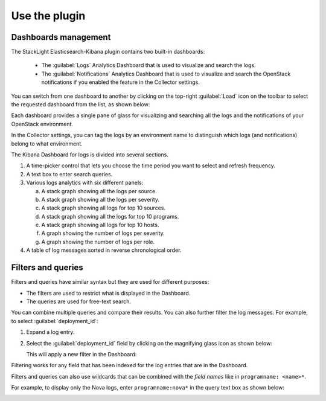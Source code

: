 .. _user:

Use the plugin
==============

Dashboards management
---------------------

The StackLight Elasticsearch-Kibana plugin contains two built-in dashboards:

  * The :guilabel:`Logs` Analytics Dashboard that is used to visualize and
    search the logs.
  * The :guilabel:`Notifications` Analytics Dashboard that is used to visualize
    and search the OpenStack notifications if you enabled the feature in the
    Collector settings.

You can switch from one dashboard to another by clicking on the top-right
:guilabel:`Load` icon on the toolbar to select the requested dashboard from
the list, as shown below:

.. image:: ../images/kibana_dash.png
   :align: center
   :width: 800

Each dashboard provides a single pane of glass for visualizing and searching
all the logs and the notifications of your OpenStack environment.

In the Collector settings, you can tag the logs by an environment name to
distinguish which logs (and notifications) belong to what environment.

The Kibana Dashboard for logs is divided into several sections.

.. image:: ../images/kibana_logs_sections_1.png
   :align: center
   :width: 800

1. A time-picker control that lets you choose the time period you want
   to select and refresh frequency.

2. A text box to enter search queries.

3. Various logs analytics with six different panels:

   a. A stack graph showing all the logs per source.
   b. A stack graph showing all the logs per severity.
   c. A stack graph showing all logs for top 10 sources.
   d. A stack graph showing all the logs for top 10 programs.
   e. A stack graph showing all logs for top 10 hosts.
   f. A graph showing the number of logs per severity.
   g. A graph showing the number of logs per role.

4. A table of log messages sorted in reverse chronological order.

  .. image:: ../images/kibana_logs_sections_2.png
     :align: center
     :width: 800

Filters and queries
-------------------

Filters and queries have similar syntax but they are used for different
purposes:

* The filters are used to restrict what is displayed in the Dashboard.
* The queries are used for free-text search.

You can combine multiple queries and compare their results.
You can also further filter the log messages. For example, to select
:guilabel:`deployment_id`:

#. Expand a log entry.
#. Select the :guilabel:`deployment_id` field by clicking on the magnifying
   glass icon as shown below:

   .. image:: ../images/kibana_logs_filter1.png
      :align: center
      :width: 800

   This will apply a new filter in the Dashboard:

   .. image:: ../images/kibana_logs_filter2.png
      :align: center
      :width: 800

Filtering works for any field that has been indexed for the log entries that
are in the Dashboard.

Filters and queries can also use wildcards that can be combined with the
*field names* like in ``programname: <name>*``.

For example, to display only the Nova logs, enter ``programname:nova*`` in
the query text box as shown below:

.. image:: ../images/kibana_logs_query1.png
   :align: center
   :width: 800

.. raw:: latex

   \pagebreak